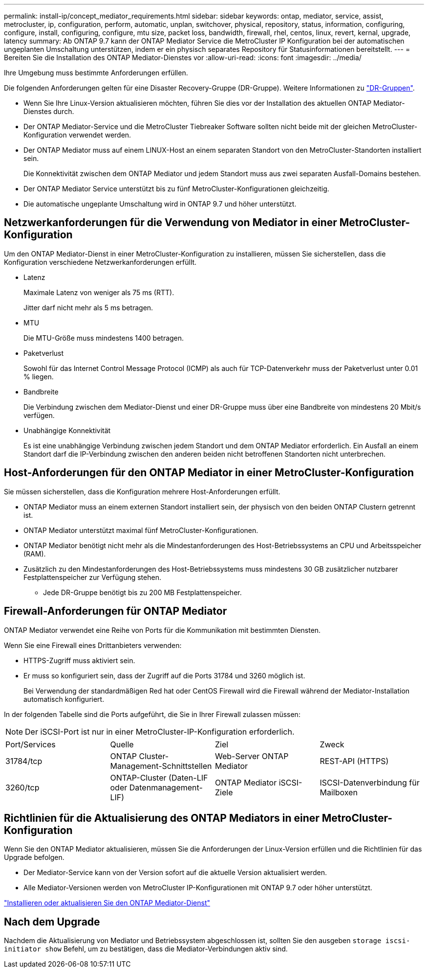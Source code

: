 ---
permalink: install-ip/concept_mediator_requirements.html 
sidebar: sidebar 
keywords: ontap, mediator, service, assist, metrocluster, ip, configuration, perform, automatic, unplan, switchover, physical, repository, status, information, configuring, configure, install, configuring, configure, mtu size, packet loss, bandwidth, firewall, rhel, centos, linux, revert, kernal, upgrade, latency 
summary: Ab ONTAP 9.7 kann der ONTAP Mediator Service die MetroCluster IP Konfiguration bei der automatischen ungeplanten Umschaltung unterstützen, indem er ein physisch separates Repository für Statusinformationen bereitstellt. 
---
= Bereiten Sie die Installation des ONTAP Mediator-Dienstes vor
:allow-uri-read: 
:icons: font
:imagesdir: ../media/


[role="lead"]
Ihre Umgebung muss bestimmte Anforderungen erfüllen.

Die folgenden Anforderungen gelten für eine Disaster Recovery-Gruppe (DR-Gruppe). Weitere Informationen zu link:concept_parts_of_an_ip_mcc_configuration_mcc_ip.html#disaster-recovery-dr-groups["DR-Gruppen"].

* Wenn Sie Ihre Linux-Version aktualisieren möchten, führen Sie dies vor der Installation des aktuellen ONTAP Mediator-Dienstes durch.
* Der ONTAP Mediator-Service und die MetroCluster Tiebreaker Software sollten nicht beide mit der gleichen MetroCluster-Konfiguration verwendet werden.
* Der ONTAP Mediator muss auf einem LINUX-Host an einem separaten Standort von den MetroCluster-Standorten installiert sein.
+
Die Konnektivität zwischen dem ONTAP Mediator und jedem Standort muss aus zwei separaten Ausfall-Domains bestehen.

* Der ONTAP Mediator Service unterstützt bis zu fünf MetroCluster-Konfigurationen gleichzeitig.
* Die automatische ungeplante Umschaltung wird in ONTAP 9.7 und höher unterstützt.




== Netzwerkanforderungen für die Verwendung von Mediator in einer MetroCluster-Konfiguration

Um den ONTAP Mediator-Dienst in einer MetroCluster-Konfiguration zu installieren, müssen Sie sicherstellen, dass die Konfiguration verschiedene Netzwerkanforderungen erfüllt.

* Latenz
+
Maximale Latenz von weniger als 75 ms (RTT).

+
Jitter darf nicht mehr als 5 ms betragen.

* MTU
+
Die MTU-Größe muss mindestens 1400 betragen.

* Paketverlust
+
Sowohl für das Internet Control Message Protocol (ICMP) als auch für TCP-Datenverkehr muss der Paketverlust unter 0.01 % liegen.

* Bandbreite
+
Die Verbindung zwischen dem Mediator-Dienst und einer DR-Gruppe muss über eine Bandbreite von mindestens 20 Mbit/s verfügen.

* Unabhängige Konnektivität
+
Es ist eine unabhängige Verbindung zwischen jedem Standort und dem ONTAP Mediator erforderlich. Ein Ausfall an einem Standort darf die IP-Verbindung zwischen den anderen beiden nicht betroffenen Standorten nicht unterbrechen.





== Host-Anforderungen für den ONTAP Mediator in einer MetroCluster-Konfiguration

Sie müssen sicherstellen, dass die Konfiguration mehrere Host-Anforderungen erfüllt.

* ONTAP Mediator muss an einem externen Standort installiert sein, der physisch von den beiden ONTAP Clustern getrennt ist.
* ONTAP Mediator unterstützt maximal fünf MetroCluster-Konfigurationen.
* ONTAP Mediator benötigt nicht mehr als die Mindestanforderungen des Host-Betriebssystems an CPU und Arbeitsspeicher (RAM).
* Zusätzlich zu den Mindestanforderungen des Host-Betriebssystems muss mindestens 30 GB zusätzlicher nutzbarer Festplattenspeicher zur Verfügung stehen.
+
** Jede DR-Gruppe benötigt bis zu 200 MB Festplattenspeicher.






== Firewall-Anforderungen für ONTAP Mediator

ONTAP Mediator verwendet eine Reihe von Ports für die Kommunikation mit bestimmten Diensten.

Wenn Sie eine Firewall eines Drittanbieters verwenden:

* HTTPS-Zugriff muss aktiviert sein.
* Er muss so konfiguriert sein, dass der Zugriff auf die Ports 31784 und 3260 möglich ist.
+
Bei Verwendung der standardmäßigen Red hat oder CentOS Firewall wird die Firewall während der Mediator-Installation automatisch konfiguriert.



In der folgenden Tabelle sind die Ports aufgeführt, die Sie in Ihrer Firewall zulassen müssen:


NOTE: Der iSCSI-Port ist nur in einer MetroCluster-IP-Konfiguration erforderlich.

|===


| Port/Services | Quelle | Ziel | Zweck 


 a| 
31784/tcp
 a| 
ONTAP Cluster-Management-Schnittstellen
 a| 
Web-Server ONTAP Mediator
 a| 
REST-API (HTTPS)



 a| 
3260/tcp
 a| 
ONTAP-Cluster (Daten-LIF oder Datenmanagement-LIF)
 a| 
ONTAP Mediator iSCSI-Ziele
 a| 
ISCSI-Datenverbindung für Mailboxen

|===


== Richtlinien für die Aktualisierung des ONTAP Mediators in einer MetroCluster-Konfiguration

Wenn Sie den ONTAP Mediator aktualisieren, müssen Sie die Anforderungen der Linux-Version erfüllen und die Richtlinien für das Upgrade befolgen.

* Der Mediator-Service kann von der Version sofort auf die aktuelle Version aktualisiert werden.
* Alle Mediator-Versionen werden von MetroCluster IP-Konfigurationen mit ONTAP 9.7 oder höher unterstützt.


link:https://docs.netapp.com/us-en/ontap/mediator/index.html["Installieren oder aktualisieren Sie den ONTAP Mediator-Dienst"^]



== Nach dem Upgrade

Nachdem die Aktualisierung von Mediator und Betriebssystem abgeschlossen ist, sollten Sie den ausgeben `storage iscsi-initiator show` Befehl, um zu bestätigen, dass die Mediator-Verbindungen aktiv sind.
